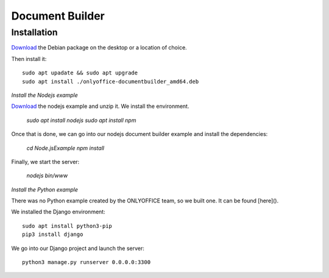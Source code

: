 Document Builder
================

Installation
------------
`Download <https://download.onlyoffice.com/install/desktop/docbuilder/linux/onlyoffice-documentbuilder_amd64.deb>`_ the Debian package on the desktop or a location of choice.

Then install it: ::

	sudo apt upadate && sudo apt upgrade
	sudo apt install ./onlyoffice-documentbuilder_amd64.deb
	
*Install the Nodejs example*

`Download <https://api.onlyoffice.com/app_data/docbuilder/Node.js%20Example.zip>`_ the nodejs example and unzip it.
We install the environment.

	`sudo apt install nodejs`
	`sudo apt install npm`

Once that is done, we can go into our nodejs document builder example and install the dependencies:

	`cd Node.js\ Example`
	`npm install`

Finally, we start the server:

	`nodejs bin/www`

*Install the Python example*

There was no Python example created by the ONLYOFFICE team, so we built one. It can be found [here]().

We installed the Django environment: ::

	sudo apt install python3-pip
	pip3 install django

We go into our Django project and launch the server: ::

	python3 manage.py runserver 0.0.0.0:3300



